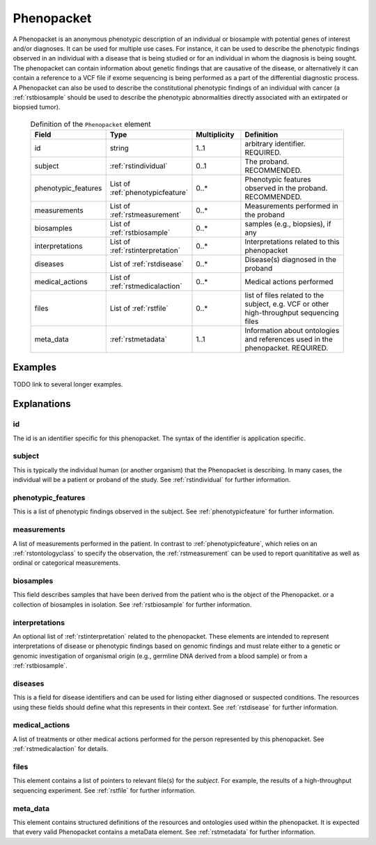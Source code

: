 .. _rstphenopacket:

###########
Phenopacket
###########

A Phenopacket is an anonymous phenotypic description of an individual or biosample with potential genes of interest
and/or diagnoses. It can be used for multiple use cases. For instance, it can be used to describe the
phenotypic findings observed in an individual with a disease that is being studied or for an individual in
whom the diagnosis is being sought. The phenopacket can contain information about
genetic findings that are causative of the disease, or alternatively it can contain a reference to a VCF file if
exome sequencing is being performed as a part of the differential diagnostic process. A Phenopacket can also be used to
describe the constitutional phenotypic findings of an individual with cancer (a :ref:`rstbiosample` should be used to
describe the phenotypic abnormalities directly associated with an extirpated or biopsied tumor).


 .. list-table:: Definition of the ``Phenopacket`` element
    :widths: 25 25 25 75
    :header-rows: 1

    * - Field
      - Type
      - Multiplicity
      - Definition
    * - id
      - string
      - 1..1
      - arbitrary identifier. REQUIRED.
    * - subject
      - :ref:`rstindividual`
      - 0..1
      - The proband. RECOMMENDED.
    * - phenotypic_features
      - List of :ref:`phenotypicfeature`
      - 0..*
      - Phenotypic features observed in the proband. RECOMMENDED.
    * - measurements
      - List of :ref:`rstmeasurement`
      - 0..*
      - Measurements performed in the proband
    * - biosamples
      - List of :ref:`rstbiosample`
      - 0..*
      - samples (e.g., biopsies), if any
    * - interpretations
      - List of :ref:`rstinterpretation`
      - 0..*
      - Interpretations related to this phenopacket
    * - diseases
      - List of :ref:`rstdisease`
      - 0..*
      - Disease(s) diagnosed in the proband
    * - medical_actions
      - List of :ref:`rstmedicalaction`
      - 0..*
      - Medical actions performed
    * - files
      - List of :ref:`rstfile`
      - 0..*
      - list of files related to the subject, e.g. VCF or other high-throughput sequencing files
    * - meta_data
      - :ref:`rstmetadata`
      - 1..1
      - Information about ontologies and references used in the phenopacket. REQUIRED.

Examples
########

TODO link to several longer examples.


Explanations
############

id
~~

The id is an identifier specific for this phenopacket. The syntax of the identifier is application specific.


subject
~~~~~~~

This is typically the individual human (or another organism) that the Phenopacket is describing. In many cases, the individual will
be a patient or proband of the study. See :ref:`rstindividual` for further information.


phenotypic_features
~~~~~~~~~~~~~~~~~~~
This is a list of phenotypic findings observed in the subject. See :ref:`phenotypicfeature` for further information.


measurements
~~~~~~~~~~~~

A list of measurements performed in the patient. In contrast to :ref:`phenotypicfeature`, which
relies on an :ref:`rstontologyclass` to specify the observation, the :ref:`rstmeasurement` can
be used to report quanititative as well as ordinal or categorical measurements.



biosamples
~~~~~~~~~~

This field describes samples that have been derived from the patient who is the object of the Phenopacket.
or a collection of biosamples in isolation. See :ref:`rstbiosample` for further information.

interpretations
~~~~~~~~~~~~~~~

An optional list of :ref:`rstinterpretation` related to the phenopacket. These elements
are intended to represent interpretations of disease or phenotypic findings based on
genomic findings and must relate either to a genetic or genomic investigation of organismal
origin (e.g., germline DNA derived from a blood sample) or from a :ref:`rstbiosample`.


diseases
~~~~~~~~
This is a field for disease identifiers and can be used for listing either diagnosed or suspected conditions. The
resources using these fields should define what this represents in their context.
See :ref:`rstdisease` for further information.

medical_actions
~~~~~~~~~~~~~~~

A list of treatments or other medical actions performed for the person represented by this
phenopacket. See :ref:`rstmedicalaction` for details.


files
~~~~~
This element contains a list of pointers to relevant file(s) for the `subject`. For example, the results of a high-throughput
sequencing experiment. See :ref:`rstfile` for further information.


meta_data
~~~~~~~~
This element contains structured definitions of the resources and ontologies used within the phenopacket.
It is expected that every valid Phenopacket contains a metaData element.
See :ref:`rstmetadata` for further information.


